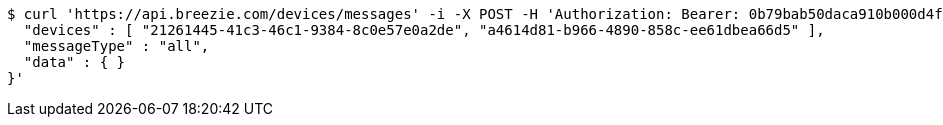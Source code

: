 [source,bash]
----
$ curl 'https://api.breezie.com/devices/messages' -i -X POST -H 'Authorization: Bearer: 0b79bab50daca910b000d4f1a2b675d604257e42' -H 'Content-Type: application/json;charset=UTF-8' -d '{
  "devices" : [ "21261445-41c3-46c1-9384-8c0e57e0a2de", "a4614d81-b966-4890-858c-ee61dbea66d5" ],
  "messageType" : "all",
  "data" : { }
}'
----